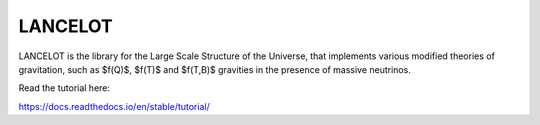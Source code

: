 LANCELOT
=======================================
LANCELOT is the library for the Large Scale Structure of the Universe, that implements various modified theories of gravitation, such as $f(Q)$, $f(T)$ and 
$f(T,B)$ gravities in the presence of massive neutrinos.


Read the tutorial here:

https://docs.readthedocs.io/en/stable/tutorial/
